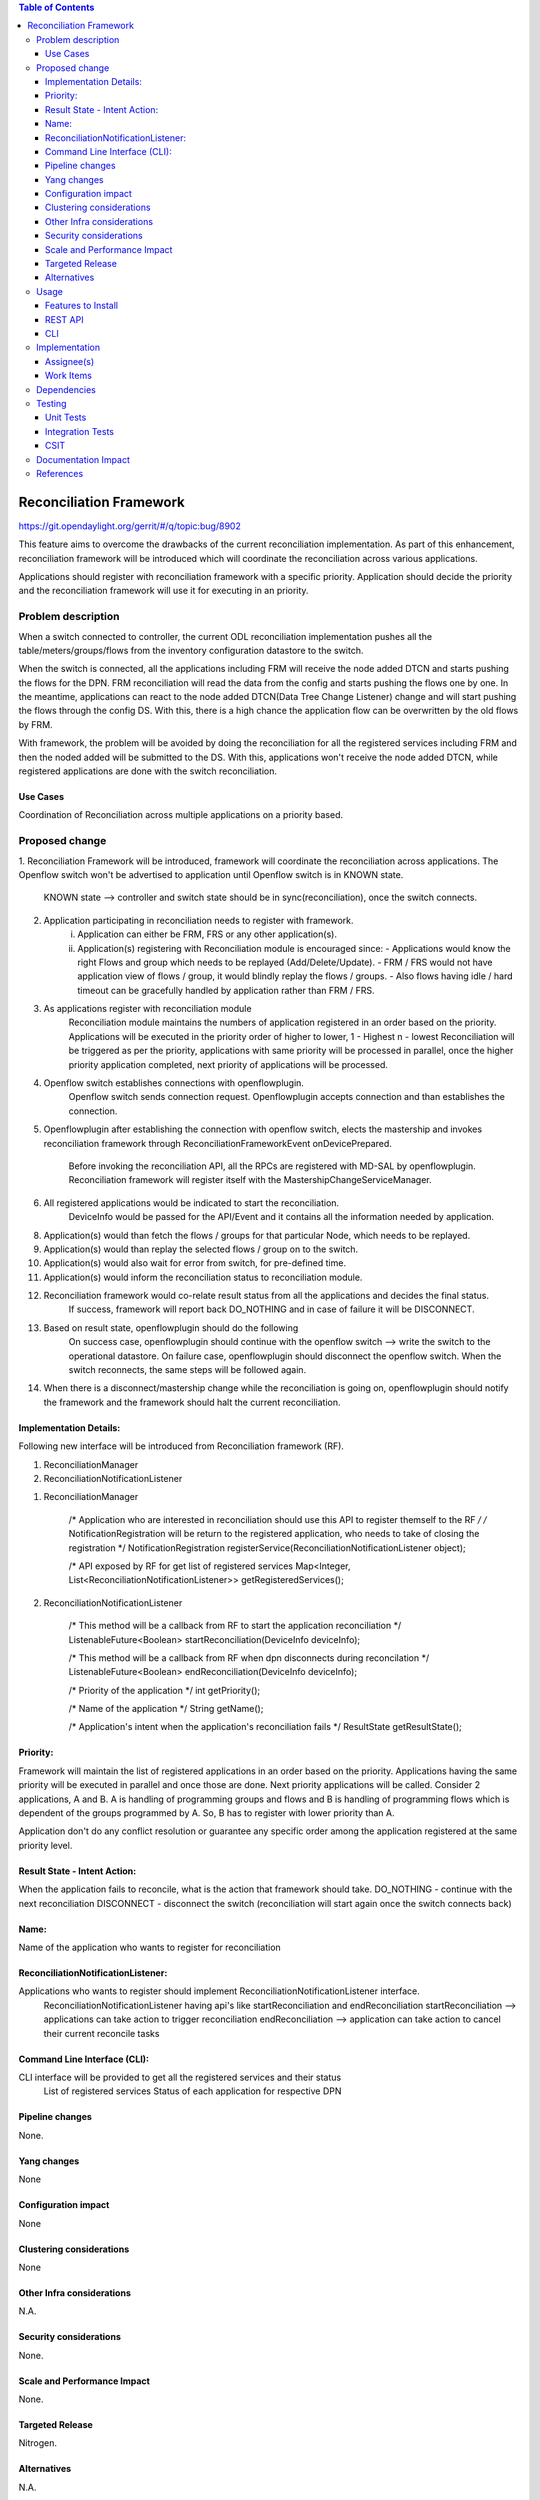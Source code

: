 .. contents:: Table of Contents
      :depth: 3

=========================
Reconciliation Framework
=========================

https://git.opendaylight.org/gerrit/#/q/topic:bug/8902

This feature aims to overcome the drawbacks of the current reconciliation implementation. As part of this enhancement,
reconciliation framework will be introduced which will coordinate the reconciliation across various applications.

Applications should register with reconciliation framework with a specific priority. Application should decide the
priority and the reconciliation framework will use it for executing in an priority.


Problem description
===================

When a switch connected to controller, the current ODL reconciliation implementation pushes all the
table/meters/groups/flows from the inventory configuration datastore to the switch.

When the switch is connected, all the applications including FRM will receive the node added DTCN and starts pushing
the flows for the DPN. FRM reconciliation will read the data from the config and starts pushing the flows one by one.
In the meantime, applications can react to the node added DTCN(Data Tree Change Listener) change and will start pushing
the flows through the config DS. With this, there is a high chance the application flow can be overwritten by the old
flows by FRM.

With framework, the problem will be avoided by doing the reconciliation for all the registered services including FRM
and then the noded added will be submitted to the DS. With this, applications won't receive the node added DTCN, while
registered applications are done with the switch reconciliation.

Use Cases
---------
Coordination of Reconciliation across multiple applications on a priority based.

Proposed change
===============
1. Reconciliation Framework will be introduced, framework will coordinate the reconciliation across applications.
The Openflow switch won't be advertised to application until Openflow switch is in KNOWN state.
    KNOWN state --> controller and switch state should be in sync(reconciliation), once the switch connects.

2. Application participating in reconciliation needs to register with framework.
    i)  Application can either be FRM, FRS or any other application(s).
    ii) Application(s) registering with Reconciliation module is encouraged since:
        - Applications would know the right Flows and group which needs to be replayed (Add/Delete/Update).
        - FRM / FRS would not have application view of flows / group, it would blindly replay the flows / groups.
        - Also flows having idle / hard timeout can be gracefully handled by application rather than FRM / FRS.

3. As applications register with reconciliation module
    Reconciliation module maintains the numbers of application registered in an order based on the priority.
    Applications will be executed in the priority order of higher to lower, 1 - Highest n - lowest
    Reconciliation will be triggered as per the priority, applications with same priority will be processed in parallel,
    once the higher priority application completed, next priority of applications will be processed.

4. Openflow switch establishes connections with openflowplugin.
     Openflow switch sends connection request.
     Openflowplugin accepts connection and than establishes the connection.

5. Openflowplugin after establishing the connection with openflow switch, elects the mastership and invokes
   reconciliation framework through ReconciliationFrameworkEvent onDevicePrepared.
     Before invoking the reconciliation API, all the RPCs are registered with MD-SAL by openflowplugin.
     Reconciliation framework will register itself with the MastershipChangeServiceManager.

6. All registered applications would be indicated to start the reconciliation.
     DeviceInfo would be passed for the API/Event and it contains all the information needed by application.

8. Application(s) would than fetch the flows / groups for that particular Node, which needs to be replayed.

9. Application(s) would than replay the selected flows / group on to the switch.

10. Application(s) would also wait for error from switch, for pre-defined time.

11. Application(s) would inform the reconciliation status to reconciliation module.

12. Reconciliation framework would co-relate result status from all the applications and decides the final status.
      If success, framework will report back DO_NOTHING and in case of failure it will be DISCONNECT.

13. Based on result state, openflowplugin should do the following
      On success case, openflowplugin should continue with the openflow switch --> write the switch to the operational datastore.
      On failure case, openflowplugin should disconnect the openflow switch.
      When the switch reconnects, the same steps will be followed again.

14. When there is a disconnect/mastership change while the reconciliation is going on, openflowplugin should notify the
    framework and the framework should halt the current reconciliation.

Implementation Details:
-----------------------
Following new interface will be introduced from Reconciliation framework (RF).

1. ReconciliationManager
2. ReconciliationNotificationListener

1. ReconciliationManager

     /* Application who are interested in reconciliation should use this API to register themself to the RF */
     /* NotificationRegistration will be return to the registered application, who needs to take of closing the registration */
     NotificationRegistration registerService(ReconciliationNotificationListener object);

     /* API exposed by RF for get list of registered services
     Map<Integer, List<ReconciliationNotificationListener>> getRegisteredServices();

2. ReconciliationNotificationListener

     /* This method will be a callback from RF to start the application reconciliation */
     ListenableFuture<Boolean> startReconciliation(DeviceInfo deviceInfo);

     /* This method will be a callback from RF when dpn disconnects during reconcilation */
     ListenableFuture<Boolean> endReconciliation(DeviceInfo deviceInfo);

     /* Priority of the application */
     int getPriority();

     /* Name of the application */
     String getName();

     /* Application's intent when the application's reconciliation fails */
     ResultState getResultState();

Priority:
---------
Framework will maintain the list of registered applications in an order based on the priority. Applications having the
same priority will be executed in parallel and once those are done. Next priority applications will be called.
Consider 2 applications, A and B. A is handling of programming groups and flows and B is handling of programming
flows which is dependent of the groups programmed by A. So, B has to register with lower priority than A.

Application don't do any conflict resolution or guarantee any specific order among the application registered at the
same priority level.

Result State - Intent Action:
-----------------------------
When the application fails to reconcile, what is the action that framework should take.
DO_NOTHING - continue with the next reconciliation
DISCONNECT - disconnect the switch (reconciliation will start again once the switch connects back)

Name:
-----
Name of the application who wants to register for reconciliation

ReconciliationNotificationListener:
-----------------------------------
Applications who wants to register should implement ReconciliationNotificationListener interface.
     ReconciliationNotificationListener having api's like startReconciliation and endReconciliation
     startReconciliation --> applications can take action to trigger reconciliation
     endReconciliation --> application can take action to cancel their current reconcile tasks

Command Line Interface (CLI):
-----------------------------
CLI interface will be provided to get all the registered services and their status
     List of registered services
     Status of each application for respective DPN


Pipeline changes
----------------
None.

Yang changes
------------
None


Configuration impact
--------------------
None

Clustering considerations
-------------------------
None

Other Infra considerations
--------------------------
N.A.

Security considerations
-----------------------
None.

Scale and Performance Impact
----------------------------
None.

Targeted Release
----------------
Nitrogen.

Alternatives
------------
N.A.

Usage
=====

Features to Install
-------------------
Will be updated

REST API
--------

CLI
---

Implementation
==============

Assignee(s)
-----------
Primary assignee:
 - Prasanna Huddar(prasanna.k.huddar@ericsson.com)
 - Arunprakash D (d.arunprakash@ericsson.com)
 - Gobinath Suganthan (gobinath@ericsson.com)

Other contributors:


Work Items
----------
N.A.

Dependencies
============
This doesn't add any new dependencies.


Testing
=======
Capture details of testing that will need to be added.

Unit Tests
----------

Integration Tests
-----------------

CSIT
----

Documentation Impact
====================
This feature will not require any change in User Guide.


References
==========
[1] https://wiki.opendaylight.org/view/OpenDaylight_OpenFlow_Plugin:Reconciliation#Future_Enhancements
